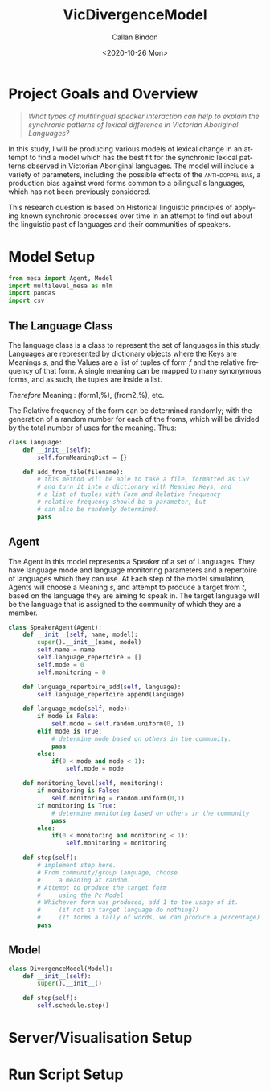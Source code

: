 :header:
#+options: ':nil *:t -:t ::t <:t H:3 \n:nil ^:t arch:headline
#+options: author:t broken-links:nil c:nil creator:nil
#+options: d:(not "LOGBOOK") date:t e:t email:nil f:t inline:t num:t
#+options: p:nil pri:nil prop:nil stat:t tags:t tasks:t tex:t
#+options: timestamp:t title:t toc:t todo:t |:t
#+title: VicDivergenceModel
#+date: <2020-10-26 Mon>
#+author: Callan Bindon
#+email: 22242833@student.uwa.edu.au
#+language: en
#+select_tags: export
#+exclude_tags: noexport
#+creator: Emacs 26.3 (Org mode 9.4)
:END:
* Project Goals and Overview
#+begin_quote
/What types of multilingual speaker interaction can help to explain the synchronic patterns of lexical difference in Victorian Aboriginal Languages?/
#+end_quote

In this study, I will be producing various models of lexical change in an attempt to find a model which has the best fit for the synchronic lexical patterns observed in Victorian Aboriginal languages. The model will include a variety of parameters, including the possible effects of the  \textsc{anti-doppel bias}, a production bias against word forms common to a bilingual's languages, which has not been previously considered. 

This research question is based on Historical linguistic principles of applying known synchronic processes over time in an attempt to find out about the linguistic past of languages and their communities of speakers.

* Model Setup
#+PROPERTIES: header-args:python :session *PyABM* :tangle model.py :eval never-export
#+begin_src python :tangle model.py
  from mesa import Agent, Model
  import multilevel_mesa as mlm
  import pandas
  import csv
#+end_src
** The Language Class
The language class is a class to represent the set of languages in this study. Languages are represented by dictionary objects where the Keys are Meanings /s/, and the Values are a list of tuples of form /f/ and the relative frequency of that form. A single meaning can be mapped to many synonymous forms, and as such, the tuples are inside a list.
#+BEGIN_CENTER
/Therefore/ Meaning : (form1,%), (from2,%), etc.
#+END_CENTER
The Relative frequency of the form can be determined randomly; with the generation of a random number for each of the froms, which will be divided by the total number of uses for the meaning. Thus:

#+begin_src python :tangle model.py
  class language:
      def __init__(self):
          self.formMeaningDict = {}

      def add_from_file(filename):
          # this method will be able to take a file, formatted as CSV
          # and turn it into a dictionary with Meaning Keys, and
          # a list of tuples with Form and Relative frequency
          # relative frequency should be a parameter, but
          # can also be randomly determined.
          pass
#+end_src

** Agent
The Agent in this model represents a Speaker of a set of Languages. They have language mode and language monitoring parameters and a repertoire of languages which they can use. At Each step of the model simulation, Agents will choose a  Meaning /s/, and attempt to produce a target from /t/, based on the language they are aiming to speak in. The target language will be the language that is assigned to the community of which they are a member.
#+begin_src python :tangle model.py
  class SpeakerAgent(Agent):
      def __init__(self, name, model):
          super().__init__(name, model)
          self.name = name
          self.language_repertoire = []
          self.mode = 0
          self.monitoring = 0

      def language_repertoire_add(self, language):
          self.language_repertoire.append(language)

      def language_mode(self, mode):
          if mode is False:
              self.mode = self.random.uniform(0, 1)
          elif mode is True:
              # determine mode based on others in the community.
              pass
          else:
              if(0 < mode and mode < 1):
                  self.mode = mode

      def monitoring_level(self, monitoring):
          if monitoring is False:
              self.monitoring = random.uniform(0,1)
          if monitoring is True:
              # determine monitoring based on others in the community
              pass
          else:
              if(0 < monitoring and monitoring < 1):
                  self.monitoring = monitoring

      def step(self):
          # implement step here.
          # From community/group language, choose
          #     a meaning at random.
          # Attempt to produce the target form
          #     using the Pc Model
          # Whichever form was produced, add 1 to the usage of it.
          #     (if not in target language do nothing?)
          #     (It forms a tally of words, we can produce a percentage)
          pass

#+end_src

** Model
#+begin_src python :tangle model.py
  class DivergenceModel(Model):
      def __init__(self):
          super().__init__()

      def step(self):
          self.schedule.step()
#+end_src
* Server/Visualisation Setup
#+PROPERTIES: header-args:python :session *PyABM* :noweb yes :tangle server.py :eval never-export
* Run Script Setup
#+PROPERTIES: header-args:python :session *PyABM* :noweb yes :tangle run.py :eval never-export
